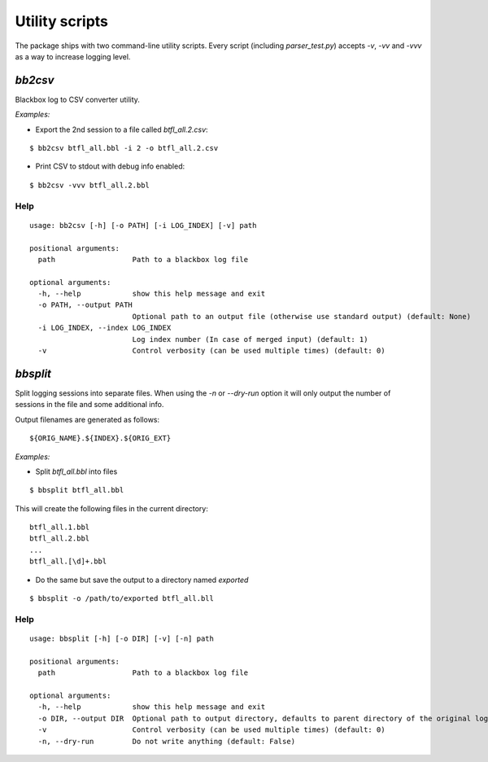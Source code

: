 .. title:: Scripts

Utility scripts
---------------

The package ships with two command-line utility scripts. Every script (including `parser_test.py`) accepts `-v`, `-vv` and `-vvv` as a way to increase logging level.

`bb2csv`
^^^^^^^^

Blackbox log to CSV converter utility.

*Examples:*

* Export the 2nd session to a file called `btfl_all.2.csv`:

::

    $ bb2csv btfl_all.bbl -i 2 -o btfl_all.2.csv

* Print CSV to stdout with debug info enabled:

::

    $ bb2csv -vvv btfl_all.2.bbl

Help
~~~~

::

    usage: bb2csv [-h] [-o PATH] [-i LOG_INDEX] [-v] path

    positional arguments:
      path                  Path to a blackbox log file

    optional arguments:
      -h, --help            show this help message and exit
      -o PATH, --output PATH
                            Optional path to an output file (otherwise use standard output) (default: None)
      -i LOG_INDEX, --index LOG_INDEX
                            Log index number (In case of merged input) (default: 1)
      -v                    Control verbosity (can be used multiple times) (default: 0)

`bbsplit`
^^^^^^^^^

Split logging sessions into separate files. When using the `-n` or `--dry-run` option it will only output the number of sessions in the file and some additional info.

Output filenames are generated as follows:

::

    ${ORIG_NAME}.${INDEX}.${ORIG_EXT}

*Examples:*

* Split `btfl_all.bbl` into files

::

    $ bbsplit btfl_all.bbl

This will create the following files in the current directory:

::

    btfl_all.1.bbl
    btfl_all.2.bbl
    ...
    btfl_all.[\d]+.bbl

* Do the same but save the output to a directory named `exported`

::

    $ bbsplit -o /path/to/exported btfl_all.bll

Help
~~~~

::

    usage: bbsplit [-h] [-o DIR] [-v] [-n] path

    positional arguments:
      path                  Path to a blackbox log file

    optional arguments:
      -h, --help            show this help message and exit
      -o DIR, --output DIR  Optional path to output directory, defaults to parent directory of the original log file (default: None)
      -v                    Control verbosity (can be used multiple times) (default: 0)
      -n, --dry-run         Do not write anything (default: False)
